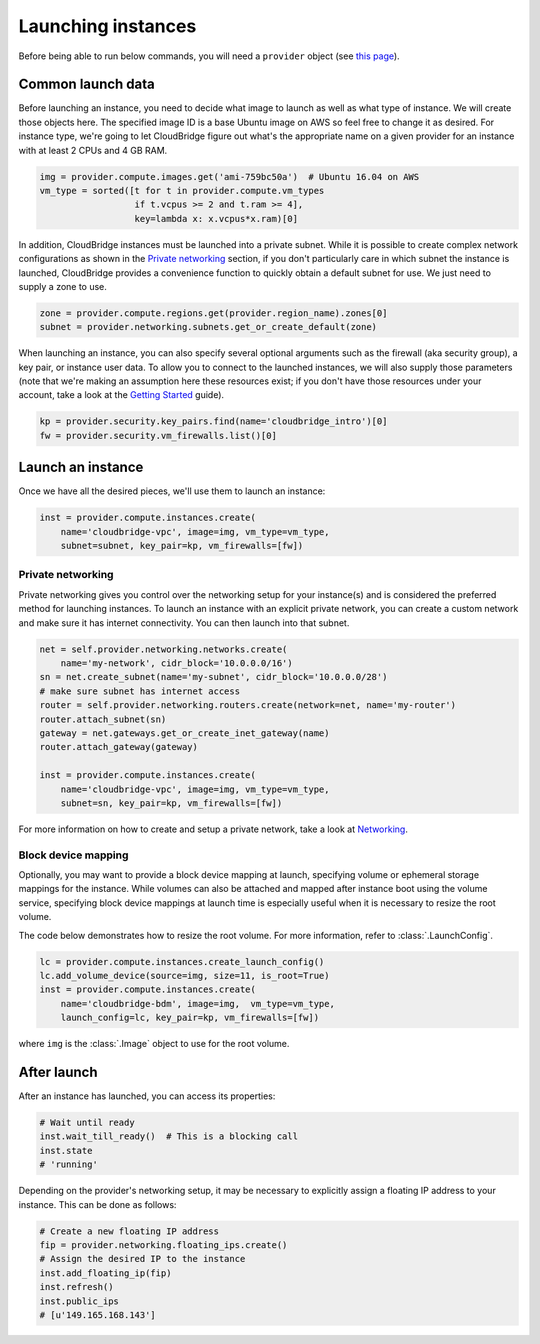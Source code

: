 Launching instances
===================
Before being able to run below commands, you will need a ``provider`` object
(see `this page <setup.html>`_).

Common launch data
------------------
Before launching an instance, you need to decide what image to launch
as well as what type of instance. We will create those objects here. The
specified image ID is a base Ubuntu image on AWS so feel free to change it as
desired. For instance type, we're going to let CloudBridge figure out what's
the appropriate name on a given provider for an instance with at least 2 CPUs
and 4 GB RAM.

.. code-block:: python

    img = provider.compute.images.get('ami-759bc50a')  # Ubuntu 16.04 on AWS
    vm_type = sorted([t for t in provider.compute.vm_types
                      if t.vcpus >= 2 and t.ram >= 4],
                      key=lambda x: x.vcpus*x.ram)[0]

In addition, CloudBridge instances must be launched into a private subnet.
While it is possible to create complex network configurations as shown in the
`Private networking`_ section, if you don't particularly care in which subnet
the instance is launched, CloudBridge provides a convenience function to
quickly obtain a default subnet for use. We just need to supply a zone to use.

.. code-block:: python

    zone = provider.compute.regions.get(provider.region_name).zones[0]
    subnet = provider.networking.subnets.get_or_create_default(zone)

When launching an instance, you can also specify several optional arguments
such as the firewall (aka security group), a key pair, or instance user data.
To allow you to connect to the launched instances, we will also supply those
parameters (note that we're making an assumption here these resources exist;
if you don't have those resources under your account, take a look at the
`Getting Started <../getting_started.html>`_ guide).

.. code-block:: python

    kp = provider.security.key_pairs.find(name='cloudbridge_intro')[0]
    fw = provider.security.vm_firewalls.list()[0]

Launch an instance
------------------
Once we have all the desired pieces, we'll use them to launch an instance:

.. code-block:: python

    inst = provider.compute.instances.create(
        name='cloudbridge-vpc', image=img, vm_type=vm_type,
        subnet=subnet, key_pair=kp, vm_firewalls=[fw])

Private networking
~~~~~~~~~~~~~~~~~~
Private networking gives you control over the networking setup for your
instance(s) and is considered the preferred method for launching instances. To
launch an instance with an explicit private network, you can create a custom
network and make sure it has internet connectivity. You can then launch into
that subnet.

.. code-block:: python

    net = self.provider.networking.networks.create(
        name='my-network', cidr_block='10.0.0.0/16')
    sn = net.create_subnet(name='my-subnet', cidr_block='10.0.0.0/28')
    # make sure subnet has internet access
    router = self.provider.networking.routers.create(network=net, name='my-router')
    router.attach_subnet(sn)
    gateway = net.gateways.get_or_create_inet_gateway(name)
    router.attach_gateway(gateway)

    inst = provider.compute.instances.create(
        name='cloudbridge-vpc', image=img, vm_type=vm_type,
        subnet=sn, key_pair=kp, vm_firewalls=[fw])

For more information on how to create and setup a private network, take a look
at `Networking <./networking.html>`_.

Block device mapping
~~~~~~~~~~~~~~~~~~~~
Optionally, you may want to provide a block device mapping at launch,
specifying volume or ephemeral storage mappings for the instance. While volumes
can also be attached and mapped after instance boot using the volume service,
specifying block device mappings at launch time is especially useful when it is
necessary to resize the root volume.

The code below demonstrates how to resize the root volume. For more information,
refer to :class:`.LaunchConfig`.

.. code-block:: python

    lc = provider.compute.instances.create_launch_config()
    lc.add_volume_device(source=img, size=11, is_root=True)
    inst = provider.compute.instances.create(
        name='cloudbridge-bdm', image=img,  vm_type=vm_type,
        launch_config=lc, key_pair=kp, vm_firewalls=[fw])

where ``img`` is the :class:`.Image` object to use for the root volume.

After launch
------------
After an instance has launched, you can access its properties:

.. code-block:: python

    # Wait until ready
    inst.wait_till_ready()  # This is a blocking call
    inst.state
    # 'running'

Depending on the provider's networking setup, it may be necessary to explicitly
assign a floating IP address to your instance. This can be done as follows:

.. code-block:: python

    # Create a new floating IP address
    fip = provider.networking.floating_ips.create()
    # Assign the desired IP to the instance
    inst.add_floating_ip(fip)
    inst.refresh()
    inst.public_ips
    # [u'149.165.168.143']
